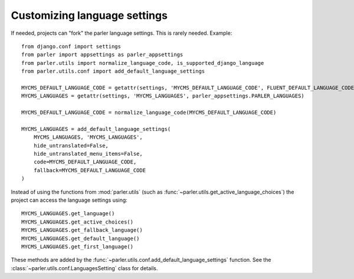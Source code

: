 .. _custom-language-settings:

Customizing language settings
=============================

If needed, projects can "fork" the parler language settings.
This is rarely needed. Example::

    from django.conf import settings
    from parler import appsettings as parler_appsettings
    from parler.utils import normalize_language_code, is_supported_django_language
    from parler.utils.conf import add_default_language_settings

    MYCMS_DEFAULT_LANGUAGE_CODE = getattr(settings, 'MYCMS_DEFAULT_LANGUAGE_CODE', FLUENT_DEFAULT_LANGUAGE_CODE)
    MYCMS_LANGUAGES = getattr(settings, 'MYCMS_LANGUAGES', parler_appsettings.PARLER_LANGUAGES)

    MYCMS_DEFAULT_LANGUAGE_CODE = normalize_language_code(MYCMS_DEFAULT_LANGUAGE_CODE)

    MYCMS_LANGUAGES = add_default_language_settings(
        MYCMS_LANGUAGES, 'MYCMS_LANGUAGES',
        hide_untranslated=False,
        hide_untranslated_menu_items=False,
        code=MYCMS_DEFAULT_LANGUAGE_CODE,
        fallback=MYCMS_DEFAULT_LANGUAGE_CODE
    )

Instead of using the functions from :mod:`parler.utils` (such as :func:`~parler.utils.get_active_language_choices`)
the project can access the language settings using::

    MYCMS_LANGUAGES.get_language()
    MYCMS_LANGUAGES.get_active_choices()
    MYCMS_LANGUAGES.get_fallback_language()
    MYCMS_LANGUAGES.get_default_language()
    MYCMS_LANGUAGES.get_first_language()

These methods are added by the :func:`~parler.utils.conf.add_default_language_settings` function.
See the :class:`~parler.utils.conf.LanguagesSetting` class for details.
